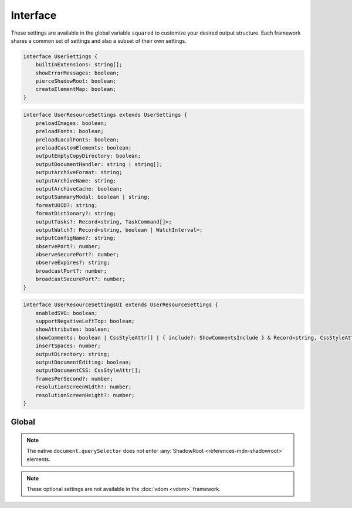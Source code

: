Interface
=========

These settings are available in the global variable ``squared`` to customize your desired output structure. Each framework shares a common set of settings and also a subset of their own settings.

.. code-block:: typescript

  interface UserSettings {
      builtInExtensions: string[];
      showErrorMessages: boolean;
      pierceShadowRoot: boolean;
      createElementMap: boolean;
  }

.. code-block:: typescript

  interface UserResourceSettings extends UserSettings {
      preloadImages: boolean;
      preloadFonts: boolean;
      preloadLocalFonts: boolean;
      preloadCustomElements: boolean;
      outputEmptyCopyDirectory: boolean;
      outputDocumentHandler: string | string[];
      outputArchiveFormat: string;
      outputArchiveName: string;
      outputArchiveCache: boolean;
      outputSummaryModal: boolean | string;
      formatUUID?: string;
      formatDictionary?: string;
      outputTasks?: Record<string, TaskCommand[]>;
      outputWatch?: Record<string, boolean | WatchInterval>;
      outputConfigName?: string;
      observePort?: number;
      observeSecurePort?: number;
      observeExpires?: string;
      broadcastPort?: number;
      broadcastSecurePort?: number;
  }

.. code-block:: typescript

  interface UserResourceSettingsUI extends UserResourceSettings {
      enabledSVG: boolean;
      supportNegativeLeftTop: boolean;
      showAttributes: boolean;
      showComments: boolean | CssStyleAttr[] | { include?: ShowCommentsInclude } & Record<string, CssStyleAttr[]>;
      insertSpaces: number;
      outputDirectory: string;
      outputDocumentEditing: boolean;
      outputDocumentCSS: CssStyleAttr[];
      framesPerSecond?: number;
      resolutionScreenWidth?: number;
      resolutionScreenHeight?: number;
  }

.. seealso:: :doc:`References </references>` for any non-browser named definitions.

Global
------

.. code-block:: typescript
  :caption: Required

  squared.settings = {
    pierceShadowRoot: false,
    showErrorMessages: false, // console.log
    showErrorMessages: true, // alert
    createElementMap: false // Cache querySelector results for subsequent queries
  };

.. note:: The native ``document.querySelector`` does not enter :any:`ShadowRoot <references-mdn-shadowroot>` elements.

.. code-block:: typescript
  :caption: Optional

  squared.settings = {
    formatUUID: "8-4-4-4-12", // UUID: 8-4-[12345]3-[89ab]3-12
    formatDictionary: "0123456789abcdef",
    outputConfigName: "sqd.config", // Per directory filename with URL globs of static pages
    outputTasks: {
      "*.xml": { handler: "gulp", task: "minify" } // https://e-mc.readthedocs.io/en/latest/task
    },
    outputWatch: {
      "**/images/*.png": true,
      "**/images/*.jpg": { interval: 1000, expires: "2h" }
    },
    observePort: 8080,
    observeSecurePort: 8443,
    observeExpires: "1h", // Server defaults will be used
    broadcastPort: 3080,
    broadcastSecurePort: 3443
  };

.. note:: These optional settings are not available in the :doc:`vdom <vdom>` framework.